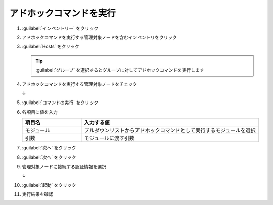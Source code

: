 .. _awx-adhoc-command:

##################################################
アドホックコマンドを実行
##################################################
#. :guilabel:`インベントリー` をクリック

   .. image:: img/2021-07-05_22h03_29.png
      :scale: 60%

#. アドホックコマンドを実行する管理対象ノードを含むインベントリをクリック

   .. image:: img/2021-07-05_22h04_01.png
      :scale: 60%

#. :guilabel:`Hosts` をクリック

   .. image:: img/2021-07-05_22h04_16.png
      :scale: 60%

   .. tip::

      :guilabel:`グループ` を選択するとグループに対してアドホックコマンドを実行します

#. アドホックコマンドを実行する管理対象ノードをチェック

   .. image:: img/2021-07-05_22h05_19.png
      :scale: 60%

   ↓

   .. image:: img/2021-07-05_22h05_38.png
      :scale: 60%

#. :guilabel:`コマンドの実行` をクリック

   .. image:: img/2021-07-05_22h06_08.png
      :scale: 60%

#. 各項目に値を入力

   .. list-table::
      :header-rows: 1
      :widths: 1, 3

      * - 項目名
        - 入力する値
      * - モジュール
        - プルダウンリストからアドホックコマンドとして実行するモジュールを選択
      * - 引数
        - モジュールに渡す引数

   .. image:: img/2021-07-05_22h09_04.png
      :scale: 60%

#. :guilabel:`次へ` をクリック

   .. image:: img/2021-07-05_22h09_28.png
      :scale: 60%

#. :guilabel:`次へ` をクリック

   .. image:: img/2021-07-05_22h09_28.png
      :scale: 60%

#. 管理対象ノードに接続する認証情報を選択

   .. image:: img/2021-07-05_22h10_24.png
      :scale: 60%

   ↓

   .. image:: img/2021-07-05_22h10_45.png
      :scale: 60%

#. :guilabel:`起動` をクリック

   .. image:: img/2021-07-05_22h11_02.png
      :scale: 60%

#. 実行結果を確認

   .. image:: img/2021-07-05_22h11_38.png
      :scale: 60%
